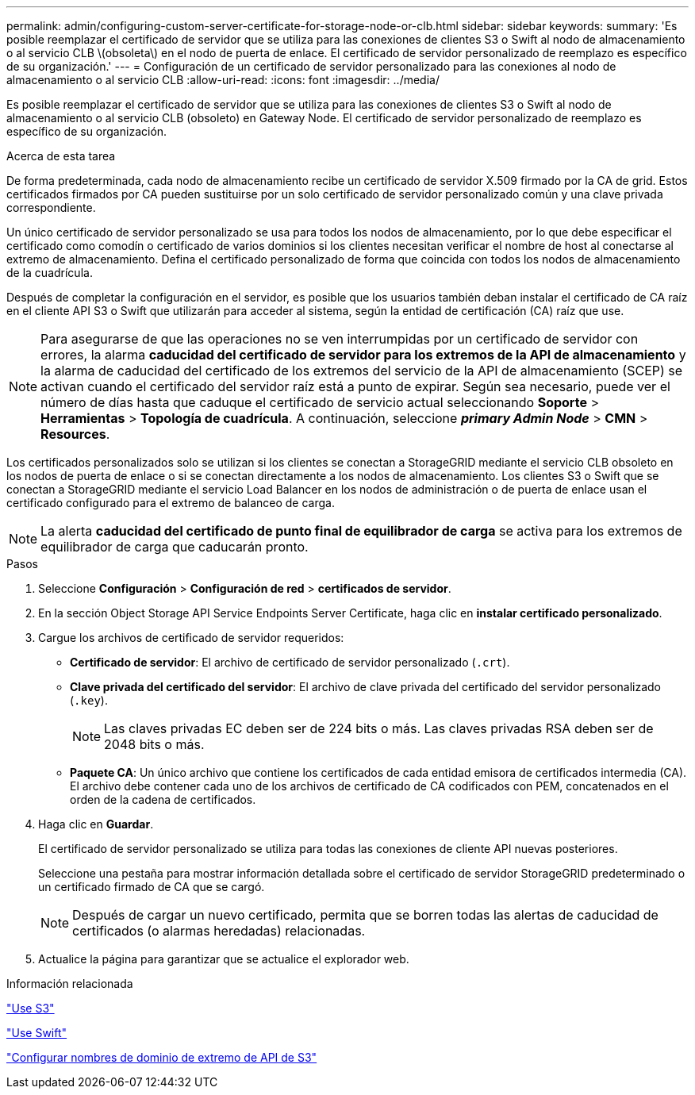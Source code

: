 ---
permalink: admin/configuring-custom-server-certificate-for-storage-node-or-clb.html 
sidebar: sidebar 
keywords:  
summary: 'Es posible reemplazar el certificado de servidor que se utiliza para las conexiones de clientes S3 o Swift al nodo de almacenamiento o al servicio CLB \(obsoleta\) en el nodo de puerta de enlace. El certificado de servidor personalizado de reemplazo es específico de su organización.' 
---
= Configuración de un certificado de servidor personalizado para las conexiones al nodo de almacenamiento o al servicio CLB
:allow-uri-read: 
:icons: font
:imagesdir: ../media/


[role="lead"]
Es posible reemplazar el certificado de servidor que se utiliza para las conexiones de clientes S3 o Swift al nodo de almacenamiento o al servicio CLB (obsoleto) en Gateway Node. El certificado de servidor personalizado de reemplazo es específico de su organización.

.Acerca de esta tarea
De forma predeterminada, cada nodo de almacenamiento recibe un certificado de servidor X.509 firmado por la CA de grid. Estos certificados firmados por CA pueden sustituirse por un solo certificado de servidor personalizado común y una clave privada correspondiente.

Un único certificado de servidor personalizado se usa para todos los nodos de almacenamiento, por lo que debe especificar el certificado como comodín o certificado de varios dominios si los clientes necesitan verificar el nombre de host al conectarse al extremo de almacenamiento. Defina el certificado personalizado de forma que coincida con todos los nodos de almacenamiento de la cuadrícula.

Después de completar la configuración en el servidor, es posible que los usuarios también deban instalar el certificado de CA raíz en el cliente API S3 o Swift que utilizarán para acceder al sistema, según la entidad de certificación (CA) raíz que use.


NOTE: Para asegurarse de que las operaciones no se ven interrumpidas por un certificado de servidor con errores, la alarma *caducidad del certificado de servidor para los extremos de la API de almacenamiento* y la alarma de caducidad del certificado de los extremos del servicio de la API de almacenamiento (SCEP) se activan cuando el certificado del servidor raíz está a punto de expirar. Según sea necesario, puede ver el número de días hasta que caduque el certificado de servicio actual seleccionando *Soporte* > *Herramientas* > *Topología de cuadrícula*. A continuación, seleccione *_primary Admin Node_* > *CMN* > *Resources*.

Los certificados personalizados solo se utilizan si los clientes se conectan a StorageGRID mediante el servicio CLB obsoleto en los nodos de puerta de enlace o si se conectan directamente a los nodos de almacenamiento. Los clientes S3 o Swift que se conectan a StorageGRID mediante el servicio Load Balancer en los nodos de administración o de puerta de enlace usan el certificado configurado para el extremo de balanceo de carga.


NOTE: La alerta *caducidad del certificado de punto final de equilibrador de carga* se activa para los extremos de equilibrador de carga que caducarán pronto.

.Pasos
. Seleccione *Configuración* > *Configuración de red* > *certificados de servidor*.
. En la sección Object Storage API Service Endpoints Server Certificate, haga clic en *instalar certificado personalizado*.
. Cargue los archivos de certificado de servidor requeridos:
+
** *Certificado de servidor*: El archivo de certificado de servidor personalizado (`.crt`).
** *Clave privada del certificado del servidor*: El archivo de clave privada del certificado del servidor personalizado (`.key`).
+

NOTE: Las claves privadas EC deben ser de 224 bits o más. Las claves privadas RSA deben ser de 2048 bits o más.

** *Paquete CA*: Un único archivo que contiene los certificados de cada entidad emisora de certificados intermedia (CA). El archivo debe contener cada uno de los archivos de certificado de CA codificados con PEM, concatenados en el orden de la cadena de certificados.


. Haga clic en *Guardar*.
+
El certificado de servidor personalizado se utiliza para todas las conexiones de cliente API nuevas posteriores.

+
Seleccione una pestaña para mostrar información detallada sobre el certificado de servidor StorageGRID predeterminado o un certificado firmado de CA que se cargó.

+

NOTE: Después de cargar un nuevo certificado, permita que se borren todas las alertas de caducidad de certificados (o alarmas heredadas) relacionadas.

. Actualice la página para garantizar que se actualice el explorador web.


.Información relacionada
link:../s3/index.html["Use S3"]

link:../swift/index.html["Use Swift"]

link:configuring-s3-api-endpoint-domain-names.html["Configurar nombres de dominio de extremo de API de S3"]
